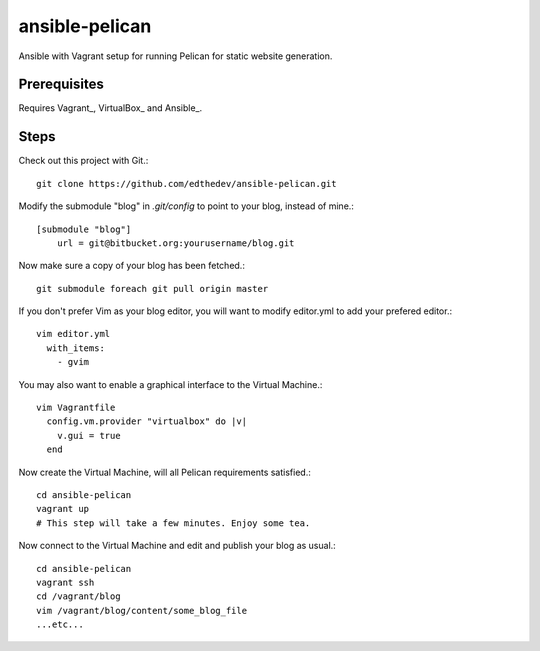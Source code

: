 ansible-pelican
===============

Ansible with Vagrant setup for running Pelican for static website generation.

Prerequisites
--------------
Requires Vagrant_, VirtualBox_ and Ansible_.

Steps
------
Check out this project with Git.::

    git clone https://github.com/edthedev/ansible-pelican.git

Modify the submodule "blog" in `.git/config` to point to your blog, instead of mine.::

    [submodule "blog"]
	url = git@bitbucket.org:yourusername/blog.git

Now make sure a copy of your blog has been fetched.::

    git submodule foreach git pull origin master

If you don't prefer Vim as your blog editor, you will want to modify editor.yml to add your prefered editor.::

    vim editor.yml
      with_items:
        - gvim
You may also want to enable a graphical interface to the Virtual Machine.::
    
    vim Vagrantfile
      config.vm.provider "virtualbox" do |v|
        v.gui = true
      end

Now create the Virtual Machine, will all Pelican requirements satisfied.::

    cd ansible-pelican
    vagrant up
    # This step will take a few minutes. Enjoy some tea.

Now connect to the Virtual Machine and edit and publish your blog as usual.::

    cd ansible-pelican
    vagrant ssh
    cd /vagrant/blog
    vim /vagrant/blog/content/some_blog_file
    ...etc...
